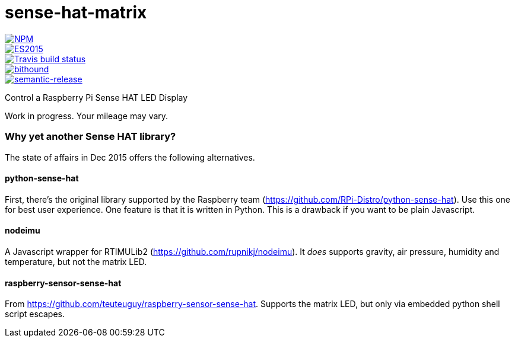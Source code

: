 = sense-hat-matrix

image::https://nodei.co/npm/sense-hat-matrix.png[alt="NPM",link="https://nodei.co/npm/sense-hat-matrix/"]
image::https://img.shields.io/badge/ES-2015-brightgreen.svg[alt="ES2015",link="http://www.ecma-international.org/ecma-262/6.0/index.html"]
image::https://img.shields.io/travis/jhinrichsen/sense-hat-matrix.svg[alt="Travis build status",link="https://travis-ci.org/jhinrichsen/sense-hat-matrix"]
image::https://www.bithound.io/github/jhinrichsen/sense-hat-matrix/badges/score.svg[alt="bithound",link="https://www.bithound.io/github/jhinrichsen/sense-hat-matrix"]
image::https://img.shields.io/badge/%20%20%F0%9F%93%A6%F0%9F%9A%80-semantic--release-e10079.svg?style=flat-square[alt="semantic-release",link="https://github.com/semantic-release/semantic-release"]


Control a Raspberry Pi Sense HAT LED Display

Work in progress. Your mileage may vary.

=== Why yet another Sense HAT library?

The state of affairs in Dec 2015 offers the following alternatives.

==== python-sense-hat

First, there's the original library supported by the Raspberry team 
(https://github.com/RPi-Distro/python-sense-hat).
Use this one for best user experience.
One feature is that it is written in Python.
This is a drawback if you want to be plain Javascript.

==== nodeimu

A Javascript wrapper for RTIMULib2 (https://github.com/rupnikj/nodeimu).
It _does_ supports gravity, air pressure, humidity and temperature, but not the matrix LED.

==== raspberry-sensor-sense-hat

From https://github.com/teuteuguy/raspberry-sensor-sense-hat.
Supports the matrix LED, but only via embedded python shell script escapes.

